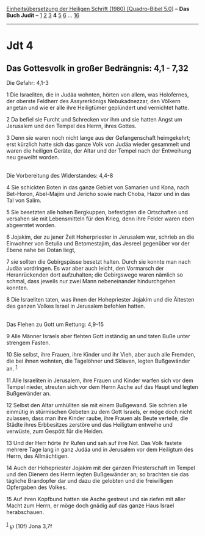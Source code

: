 :PROPERTIES:
:ID:       86037f9f-f740-431a-a3e2-ad219b758531
:END:
<<navbar>>
[[../index.html][Einheitsübersetzung der Heiligen Schrift (1980)
[Quadro-Bibel 5.0]]] -- *Das Buch Judit* -- [[file:Jdt_1.html][1]]
[[file:Jdt_2.html][2]] [[file:Jdt_3.html][3]] *4* [[file:Jdt_5.html][5]]
[[file:Jdt_6.html][6]] ... [[file:Jdt_16.html][16]]

--------------

* Jdt 4
  :PROPERTIES:
  :CUSTOM_ID: jdt-4
  :END:

<<verses>>

<<v1>>
** Das Gottesvolk in großer Bedrängnis: 4,1 - 7,32
   :PROPERTIES:
   :CUSTOM_ID: das-gottesvolk-in-großer-bedrängnis-41---732
   :END:
**** Die Gefahr: 4,1-3
     :PROPERTIES:
     :CUSTOM_ID: die-gefahr-41-3
     :END:
1 Die Israeliten, die in Judäa wohnten, hörten von allem, was
Holofernes, der oberste Feldherr des Assyrerkönigs Nebukadnezzar, den
Völkern angetan und wie er alle ihre Heiligtümer geplündert und
vernichtet hatte.

<<v2>>
2 Da befiel sie Furcht und Schrecken vor ihm und sie hatten Angst um
Jerusalem und den Tempel des Herrn, ihres Gottes.

<<v3>>
3 Denn sie waren noch nicht lange aus der Gefangenschaft heimgekehrt;
erst kürzlich hatte sich das ganze Volk von Judäa wieder gesammelt und
waren die heiligen Geräte, der Altar und der Tempel nach der Entweihung
neu geweiht worden.\\
\\

<<v4>>
**** Die Vorbereitung des Widerstandes: 4,4-8
     :PROPERTIES:
     :CUSTOM_ID: die-vorbereitung-des-widerstandes-44-8
     :END:
4 Sie schickten Boten in das ganze Gebiet von Samarien und Kona, nach
Bet-Horon, Abel-Majim und Jericho sowie nach Choba, Hazor und in das Tal
von Salim.

<<v5>>
5 Sie besetzten alle hohen Bergkuppen, befestigten die Ortschaften und
versahen sie mit Lebensmitteln für den Krieg, denn ihre Felder waren
eben abgeerntet worden.

<<v6>>
6 Jojakim, der zu jener Zeit Hoherpriester in Jerusalem war, schrieb an
die Einwohner von Betulia und Betomestajim, das Jesreel gegenüber vor
der Ebene nahe bei Dotan liegt,

<<v7>>
7 sie sollten die Gebirgspässe besetzt halten. Durch sie konnte man nach
Judäa vordringen. Es war aber auch leicht, den Vormarsch der
Heranrückenden dort aufzuhalten; die Gebirgswege waren nämlich so
schmal, dass jeweils nur zwei Mann nebeneinander hindurchgehen konnten.

<<v8>>
8 Die Israeliten taten, was ihnen der Hohepriester Jojakim und die
Ältesten des ganzen Volkes Israel in Jerusalem befohlen hatten.\\
\\

<<v9>>
**** Das Flehen zu Gott um Rettung: 4,9-15
     :PROPERTIES:
     :CUSTOM_ID: das-flehen-zu-gott-um-rettung-49-15
     :END:
9 Alle Männer Israels aber flehten Gott inständig an und taten Buße
unter strengem Fasten.

<<v10>>
10 Sie selbst, ihre Frauen, ihre Kinder und ihr Vieh, aber auch alle
Fremden, die bei ihnen wohnten, die Tagelöhner und Sklaven, legten
Bußgewänder an. ^{[[#fn1][1]]}

<<v11>>
11 Alle Israeliten in Jerusalem, ihre Frauen und Kinder warfen sich vor
dem Tempel nieder, streuten sich vor dem Herrn Asche auf das Haupt und
legten Bußgewänder an.

<<v12>>
12 Selbst den Altar umhüllten sie mit einem Bußgewand. Sie schrien alle
einmütig in stürmischen Gebeten zu dem Gott Israels, er möge doch nicht
zulassen, dass man ihre Kinder raube, ihre Frauen als Beute verteile,
die Städte ihres Erbbesitzes zerstöre und das Heiligtum entweihe und
verwüste, zum Gespött für die Heiden.

<<v13>>
13 Und der Herr hörte ihr Rufen und sah auf ihre Not. Das Volk fastete
mehrere Tage lang in ganz Judäa und in Jerusalem vor dem Heiligtum des
Herrn, des Allmächtigen.

<<v14>>
14 Auch der Hohepriester Jojakim mit der ganzen Priesterschaft im Tempel
und den Dienern des Herrn legten Bußgewänder an; so brachten sie das
tägliche Brandopfer dar und dazu die gelobten und die freiwilligen
Opfergaben des Volkes.

<<v15>>
15 Auf ihren Kopfbund hatten sie Asche gestreut und sie riefen mit aller
Macht zum Herrn, er möge doch gnädig auf das ganze Haus Israel
herabschauen.\\
\\

^{[[#fnm1][1]]} ℘ (10f) Jona 3,7f
